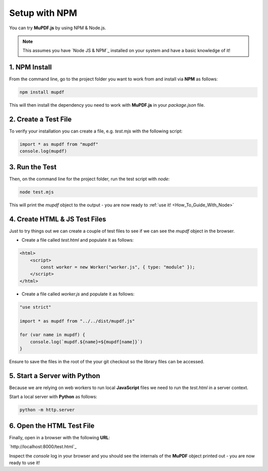 .. _Getting_Started:

Setup with NPM
===================

You can try **MuPDF.js** by using NPM & Node.js.

.. note::

    This assumes you have `Node JS & NPM`_ installed on your system and have a basic knowledge of it!

.. _npm_install:

1. **NPM** Install
~~~~~~~~~~~~~~~~~~~~

From the command line, go to the project folder you want to work from and install via **NPM** as follows:

.. code-block:: bash

    npm install mupdf

This will then install the dependency you need to work with **MuPDF.js** in your `package.json` file.

2. Create a Test File
~~~~~~~~~~~~~~~~~~~~~~~

To verify your installation you can create a file, e.g. `test.mjs` with the following script:

.. code-block:: javascript

    import * as mupdf from "mupdf"
    console.log(mupdf)

3. Run the Test
~~~~~~~~~~~~~~~~~~~~~~~~~~~

Then, on the command line for the project folder, run the test script with `node`:

.. code-block:: bash

    node test.mjs

This will print the `mupdf` object to the output - you are now ready to :ref:`use it! <How_To_Guide_With_Node>`

4. Create **HTML** & **JS** Test Files
~~~~~~~~~~~~~~~~~~~~~~~~~~~~~~~~~~~~~~~~~~~~~~~~~~~~

Just to try things out we can create a couple of test files to see if we can see the `mupdf` object in the browser.

- Create a file called `test.html` and populate it as follows:

.. code-block:: html

    <html>
        <script>
            const worker = new Worker("worker.js", { type: "module" });
        </script>
    </html>

- Create a file called `worker.js` and populate it as follows:

.. code-block:: javascript

    "use strict"

    import * as mupdf from "../../dist/mupdf.js"

    for (var name in mupdf) {
        console.log(`mupdf.${name}=${mupdf[name]}`)
    }

Ensure to save the files in the root of the your git checkout so the library files can be accessed.

5. Start a Server with **Python**
~~~~~~~~~~~~~~~~~~~~~~~~~~~~~~~~~~~~~~~~~~~~~~

Because we are relying on web workers to run local **JavaScript** files we need to run the `test.html` in a server context.

Start a local server with **Python** as follows:

.. code-block:: bash

    python -m http.server

6. Open the **HTML** Test File
~~~~~~~~~~~~~~~~~~~~~~~~~~~~~~~~~~~~~~~~~~~~~~

Finally, open in a browser with the following **URL**:

`http://localhost:8000/test.html`_

Inspect the `console` log in your browser and you should see the internals of the **MuPDF** object printed out - you are now ready to use it!
